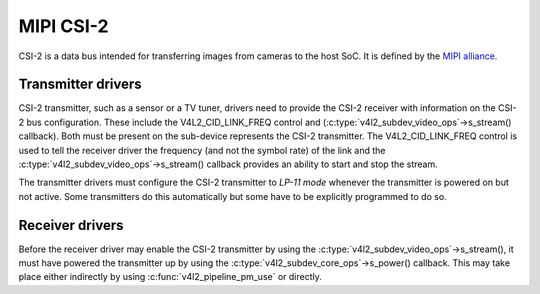 MIPI CSI-2
==========

CSI-2 is a data bus intended for transferring images from cameras to
the host SoC. It is defined by the `MIPI alliance`_.

.. _`MIPI alliance`: http://www.mipi.org/

Transmitter drivers
-------------------

CSI-2 transmitter, such as a sensor or a TV tuner, drivers need to
provide the CSI-2 receiver with information on the CSI-2 bus
configuration. These include the V4L2_CID_LINK_FREQ control and
(:c:type:`v4l2_subdev_video_ops`->s_stream() callback). Both must be
present on the sub-device represents the CSI-2 transmitter. The
V4L2_CID_LINK_FREQ control is used to tell the receiver driver the
frequency (and not the symbol rate) of the link and the
:c:type:`v4l2_subdev_video_ops`->s_stream() callback provides an
ability to start and stop the stream.

The transmitter drivers must configure the CSI-2 transmitter to *LP-11
mode* whenever the transmitter is powered on but not active. Some
transmitters do this automatically but some have to be explicitly
programmed to do so.

Receiver drivers
----------------

Before the receiver driver may enable the CSI-2 transmitter by using
the :c:type:`v4l2_subdev_video_ops`->s_stream(), it must have powered
the transmitter up by using the
:c:type:`v4l2_subdev_core_ops`->s_power() callback. This may take
place either indirectly by using :c:func:`v4l2_pipeline_pm_use` or
directly.
